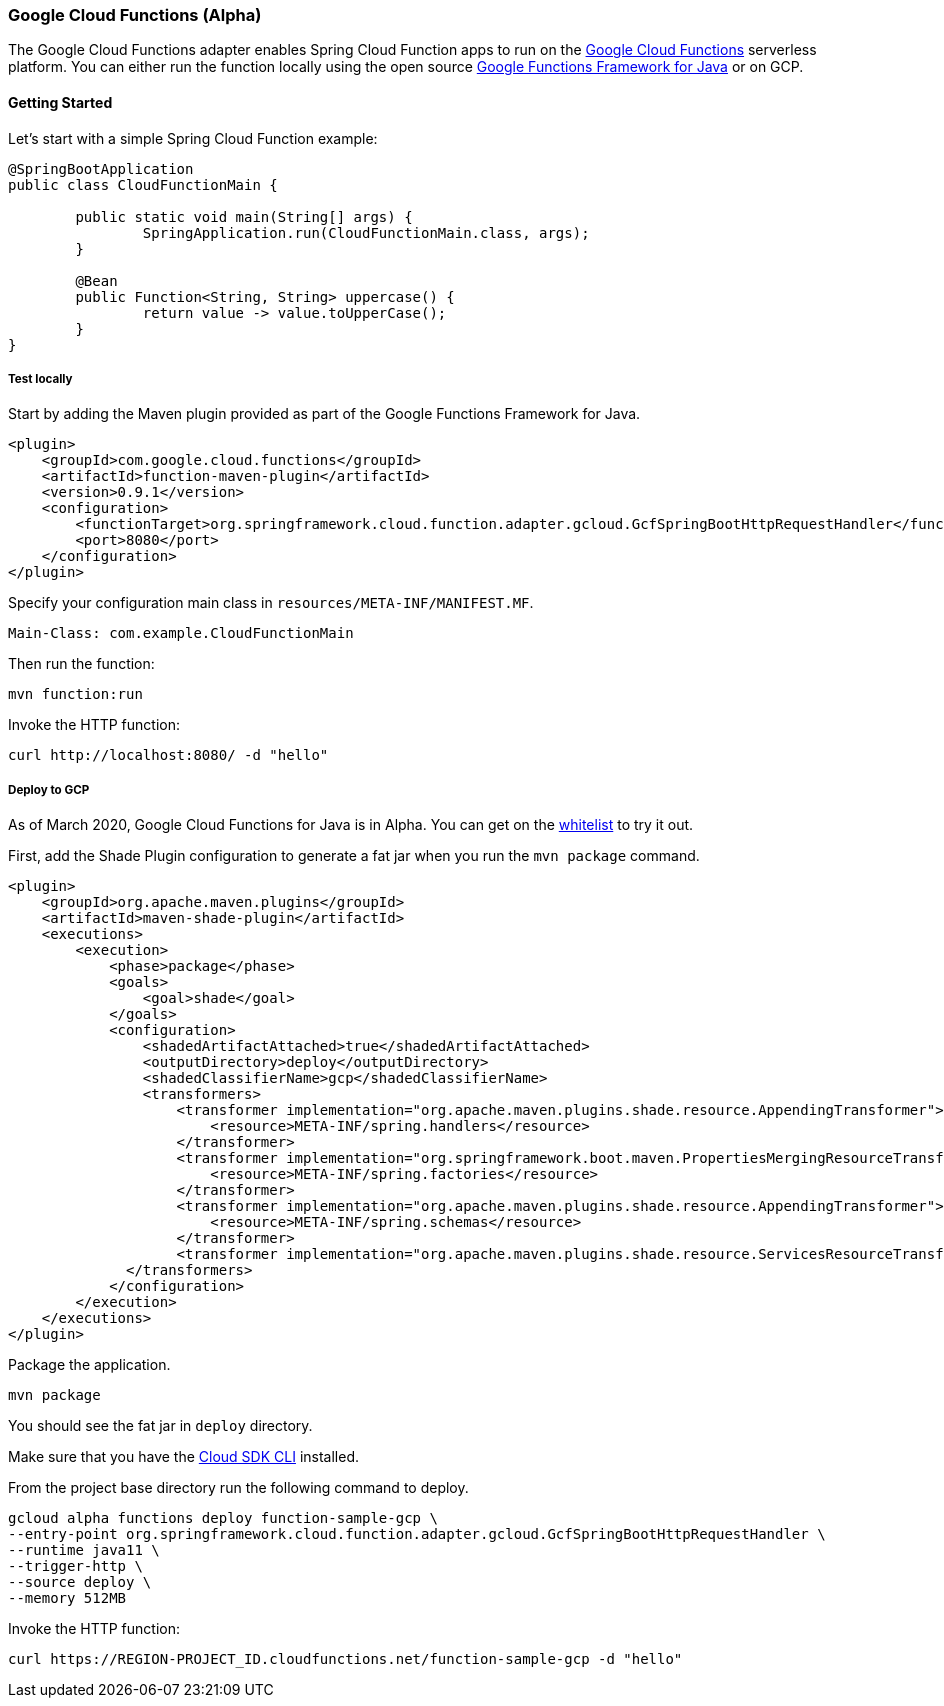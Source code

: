:branch: master

=== Google Cloud Functions (Alpha)

The Google Cloud Functions adapter enables Spring Cloud Function apps to run on the https://cloud.google.com/functions[Google Cloud Functions] serverless platform.
You can either run the function locally using the open source https://github.com/GoogleCloudPlatform/functions-framework-java[Google Functions Framework for Java] or on GCP.

==== Getting Started

Let’s start with a simple Spring Cloud Function example:

[source, java]
----
@SpringBootApplication
public class CloudFunctionMain {

	public static void main(String[] args) {
		SpringApplication.run(CloudFunctionMain.class, args);
	}

	@Bean
	public Function<String, String> uppercase() {
		return value -> value.toUpperCase();
	}
}
----

===== Test locally

Start by adding the Maven plugin provided as part of the Google Functions Framework for Java.

[source, xml]
----
<plugin>
    <groupId>com.google.cloud.functions</groupId>
    <artifactId>function-maven-plugin</artifactId>
    <version>0.9.1</version>
    <configuration>
        <functionTarget>org.springframework.cloud.function.adapter.gcloud.GcfSpringBootHttpRequestHandler</functionTarget>
        <port>8080</port>
    </configuration>
</plugin>
----

Specify your configuration main class in `resources/META-INF/MANIFEST.MF`.

[source]
----
Main-Class: com.example.CloudFunctionMain
----

Then run the function:

----
mvn function:run
----

Invoke the HTTP function:

----
curl http://localhost:8080/ -d "hello"
----

===== Deploy to GCP

As of March 2020, Google Cloud Functions for Java is in Alpha.
You can get on the https://docs.google.com/forms/d/e/1FAIpQLScC98jGi7CfG0n3UYlj7Xad8XScvZC8-BBOg7Pk3uSZx_2cdQ/viewform[whitelist] to try it out.

First, add the Shade Plugin configuration to generate a fat jar when you run the `mvn package` command.

[source, xml]
----
<plugin>
    <groupId>org.apache.maven.plugins</groupId>
    <artifactId>maven-shade-plugin</artifactId>
    <executions>
        <execution>
            <phase>package</phase>
            <goals>
                <goal>shade</goal>
            </goals>
            <configuration>
                <shadedArtifactAttached>true</shadedArtifactAttached>
                <outputDirectory>deploy</outputDirectory>
                <shadedClassifierName>gcp</shadedClassifierName>
                <transformers>
                    <transformer implementation="org.apache.maven.plugins.shade.resource.AppendingTransformer">
                        <resource>META-INF/spring.handlers</resource>
                    </transformer>
                    <transformer implementation="org.springframework.boot.maven.PropertiesMergingResourceTransformer">
                        <resource>META-INF/spring.factories</resource>
                    </transformer>
                    <transformer implementation="org.apache.maven.plugins.shade.resource.AppendingTransformer">
                        <resource>META-INF/spring.schemas</resource>
                    </transformer>
                    <transformer implementation="org.apache.maven.plugins.shade.resource.ServicesResourceTransformer"/>
              </transformers>
            </configuration>
        </execution>
    </executions>
</plugin>
----

Package the application.

----
mvn package
----

You should see the fat jar in `deploy` directory.

Make sure that you have the https://cloud.google.com/sdk/install[Cloud SDK CLI] installed.

From the project base directory run the following command to deploy.

----
gcloud alpha functions deploy function-sample-gcp \
--entry-point org.springframework.cloud.function.adapter.gcloud.GcfSpringBootHttpRequestHandler \
--runtime java11 \
--trigger-http \
--source deploy \
--memory 512MB
----

Invoke the HTTP function:

----
curl https://REGION-PROJECT_ID.cloudfunctions.net/function-sample-gcp -d "hello"
----
